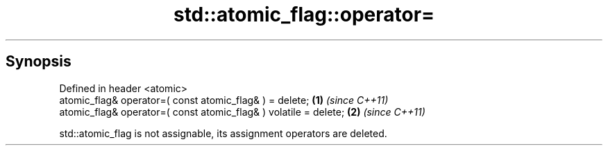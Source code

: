 .TH std::atomic_flag::operator= 3 "Jun 28 2014" "2.0 | http://cppreference.com" "C++ Standard Libary"
.SH Synopsis
   Defined in header <atomic>
   atomic_flag& operator=( const atomic_flag& ) = delete;          \fB(1)\fP \fI(since C++11)\fP
   atomic_flag& operator=( const atomic_flag& ) volatile = delete; \fB(2)\fP \fI(since C++11)\fP

   std::atomic_flag is not assignable, its assignment operators are deleted.
